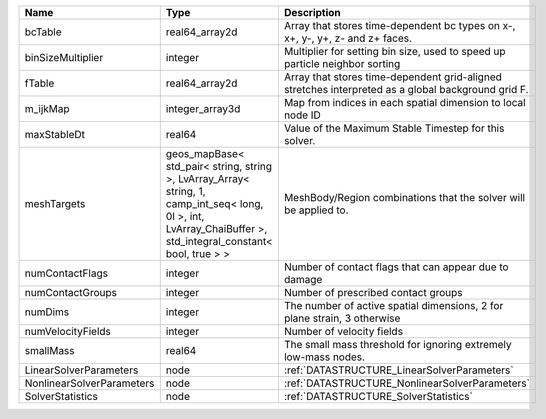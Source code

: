 

========================= ============================================================================================================================================================== ================================================================================================== 
Name                      Type                                                                                                                                                           Description                                                                                        
========================= ============================================================================================================================================================== ================================================================================================== 
bcTable                   real64_array2d                                                                                                                                                 Array that stores time-dependent bc types on x-, x+, y-, y+, z- and z+ faces.                      
binSizeMultiplier         integer                                                                                                                                                        Multiplier for setting bin size, used to speed up particle neighbor sorting                        
fTable                    real64_array2d                                                                                                                                                 Array that stores time-dependent grid-aligned stretches interpreted as a global background grid F. 
m_ijkMap                  integer_array3d                                                                                                                                                Map from indices in each spatial dimension to local node ID                                        
maxStableDt               real64                                                                                                                                                         Value of the Maximum Stable Timestep for this solver.                                              
meshTargets               geos_mapBase< std_pair< string, string >, LvArray_Array< string, 1, camp_int_seq< long, 0l >, int, LvArray_ChaiBuffer >, std_integral_constant< bool, true > > MeshBody/Region combinations that the solver will be applied to.                                   
numContactFlags           integer                                                                                                                                                        Number of contact flags that can appear due to damage                                              
numContactGroups          integer                                                                                                                                                        Number of prescribed contact groups                                                                
numDims                   integer                                                                                                                                                        The number of active spatial dimensions, 2 for plane strain, 3 otherwise                           
numVelocityFields         integer                                                                                                                                                        Number of velocity fields                                                                          
smallMass                 real64                                                                                                                                                         The small mass threshold for ignoring extremely low-mass nodes.                                    
LinearSolverParameters    node                                                                                                                                                           :ref:`DATASTRUCTURE_LinearSolverParameters`                                                        
NonlinearSolverParameters node                                                                                                                                                           :ref:`DATASTRUCTURE_NonlinearSolverParameters`                                                     
SolverStatistics          node                                                                                                                                                           :ref:`DATASTRUCTURE_SolverStatistics`                                                              
========================= ============================================================================================================================================================== ================================================================================================== 


